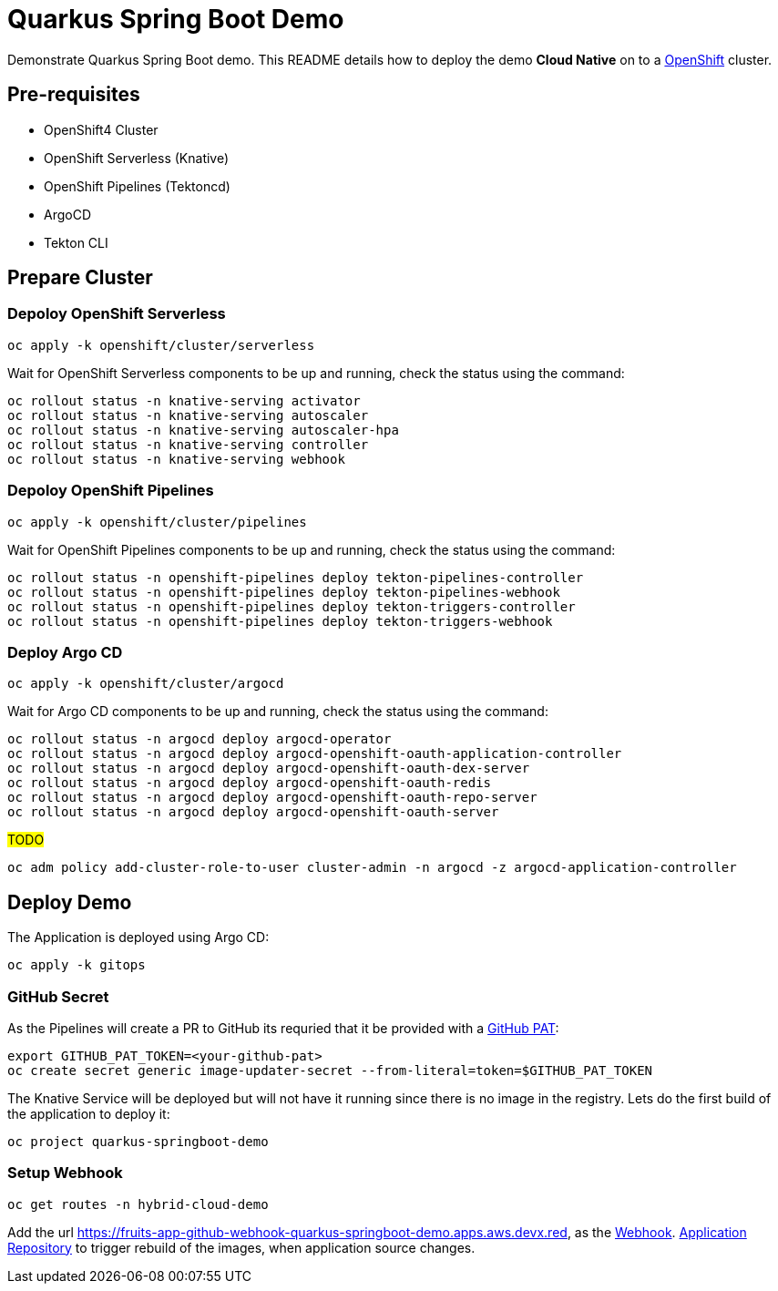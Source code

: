 = Quarkus Spring Boot Demo

Demonstrate Quarkus Spring Boot demo. This README details how to deploy the demo *Cloud Native* on to a https://try.openshift.com[OpenShift] cluster.


== Pre-requisites

- OpenShift4 Cluster
- OpenShift Serverless (Knative)
- OpenShift Pipelines (Tektoncd)
- ArgoCD
- Tekton CLI

== Prepare Cluster

=== Depoloy OpenShift Serverless

[source,bash]
----
oc apply -k openshift/cluster/serverless
----

Wait for OpenShift Serverless components to be up and running, check the status using the command:

[source,bash]
----
oc rollout status -n knative-serving activator
oc rollout status -n knative-serving autoscaler
oc rollout status -n knative-serving autoscaler-hpa
oc rollout status -n knative-serving controller
oc rollout status -n knative-serving webhook
----

=== Depoloy OpenShift Pipelines

[source,bash]
----
oc apply -k openshift/cluster/pipelines
----

Wait for OpenShift Pipelines components to be up and running, check the status using the command:

[source,bash]
----
oc rollout status -n openshift-pipelines deploy tekton-pipelines-controller
oc rollout status -n openshift-pipelines deploy tekton-pipelines-webhook
oc rollout status -n openshift-pipelines deploy tekton-triggers-controller
oc rollout status -n openshift-pipelines deploy tekton-triggers-webhook
----

=== Deploy Argo CD

[source,bash]
----
oc apply -k openshift/cluster/argocd
----

Wait for Argo CD components to be up and running, check the status using the command:

[source,bash]
----
oc rollout status -n argocd deploy argocd-operator
oc rollout status -n argocd deploy argocd-openshift-oauth-application-controller
oc rollout status -n argocd deploy argocd-openshift-oauth-dex-server
oc rollout status -n argocd deploy argocd-openshift-oauth-redis
oc rollout status -n argocd deploy argocd-openshift-oauth-repo-server
oc rollout status -n argocd deploy argocd-openshift-oauth-server
----

#TODO#

[source,bash]
----
oc adm policy add-cluster-role-to-user cluster-admin -n argocd -z argocd-application-controller
----

== Deploy Demo

The Application is deployed using Argo CD:

[source,bash]
----
oc apply -k gitops
----

=== GitHub Secret

As the Pipelines will create a PR to GitHub its requried that it be provided with a https://docs.github.com/en/github/authenticating-to-github/creating-a-personal-access-token[GitHub PAT]:

[source,bash]
----
export GITHUB_PAT_TOKEN=<your-github-pat>
oc create secret generic image-updater-secret --from-literal=token=$GITHUB_PAT_TOKEN
----

The Knative Service will be deployed but will not have it running since there is no image in the registry. Lets do the first build of the application to deploy it:

[source,bash]
----
oc project quarkus-springboot-demo
----

=== Setup Webhook

[source,bash]
----
oc get routes -n hybrid-cloud-demo
----

Add the url https://fruits-app-github-webhook-quarkus-springboot-demo.apps.aws.devx.red, as the https://docs.github.com/en/developers/webhooks-and-events/webhooks[Webhook]. https://github.com/kameshsampath/quarkus-springboot-demo[Application Repository] to trigger rebuild of the images, when application source changes.

